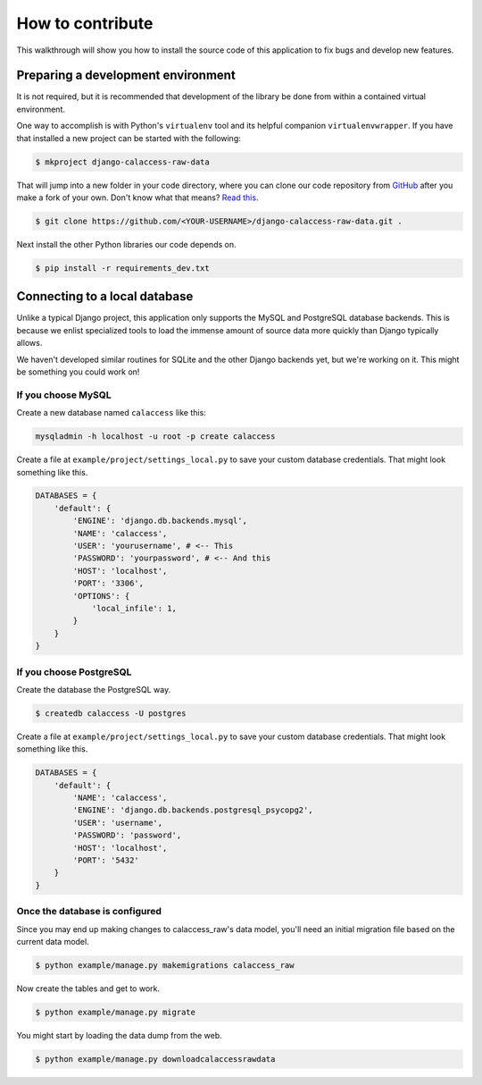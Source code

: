 How to contribute
=================

This walkthrough will show you how to install the source code of this application
to fix bugs and develop new features.

Preparing a development environment
-----------------------------------

It is not required, but it is recommended that development of the library
be done from within a contained virtual environment.

One way to accomplish is with Python's ``virtualenv`` tool and its helpful companion ``virtualenvwrapper``. If you have that installed a new project can be started with
the following:

.. code-block:: bash

    $ mkproject django-calaccess-raw-data

That will jump into a new folder in your code directory, where you can clone our code repository from `GitHub <https://github.com/california-civic-data-coalition/django-calaccess-raw-data>`_ after you make a fork of your own. Don't know what that means? `Read this <https://guides.github.com/activities/forking/>`_.

.. code-block:: bash

    $ git clone https://github.com/<YOUR-USERNAME>/django-calaccess-raw-data.git .

Next install the other Python libraries our code depends on.

.. code-block:: bash

    $ pip install -r requirements_dev.txt

Connecting to a local database
------------------------------

Unlike a typical Django project, this application only supports the MySQL and PostgreSQL database backends. This is because we enlist specialized tools to load the immense amount of source data more quickly than Django typically allows.

We haven't developed similar routines for SQLite and the other Django backends yet, but we're working on it. This might be something you could work on!

If you choose MySQL
~~~~~~~~~~~~~~~~~~~

Create a new database named ``calaccess`` like this:

.. code-block:: bash

    mysqladmin -h localhost -u root -p create calaccess

Create a file at ``example/project/settings_local.py`` to save your custom database credentials. That might look something like this.

.. code-block:: python

    DATABASES = {
        'default': {
            'ENGINE': 'django.db.backends.mysql',
            'NAME': 'calaccess',
            'USER': 'yourusername', # <-- This
            'PASSWORD': 'yourpassword', # <-- And this
            'HOST': 'localhost',
            'PORT': '3306',
            'OPTIONS': {
                'local_infile': 1,
            }
        }
    }

If you choose PostgreSQL
~~~~~~~~~~~~~~~~~~~~~~~~

Create the database the PostgreSQL way.

.. code-block:: bash

    $ createdb calaccess -U postgres

Create a file at ``example/project/settings_local.py`` to save your custom database credentials. That might look something like this.

.. code-block:: python

    DATABASES = {
        'default': {
            'NAME': 'calaccess',
            'ENGINE': 'django.db.backends.postgresql_psycopg2',
            'USER': 'username',
            'PASSWORD': 'password',
            'HOST': 'localhost',
            'PORT': '5432'
        }
    }

Once the database is configured
~~~~~~~~~~~~~~~~~~~~~~~~~~~~~~~

Since you may end up making changes to calaccess_raw's data model, you'll need an initial migration file based on the current data model.

.. code-block:: bash

    $ python example/manage.py makemigrations calaccess_raw

Now create the tables and get to work.

.. code-block:: bash

    $ python example/manage.py migrate

You might start by loading the data dump from the web.

.. code-block:: bash

    $ python example/manage.py downloadcalaccessrawdata
